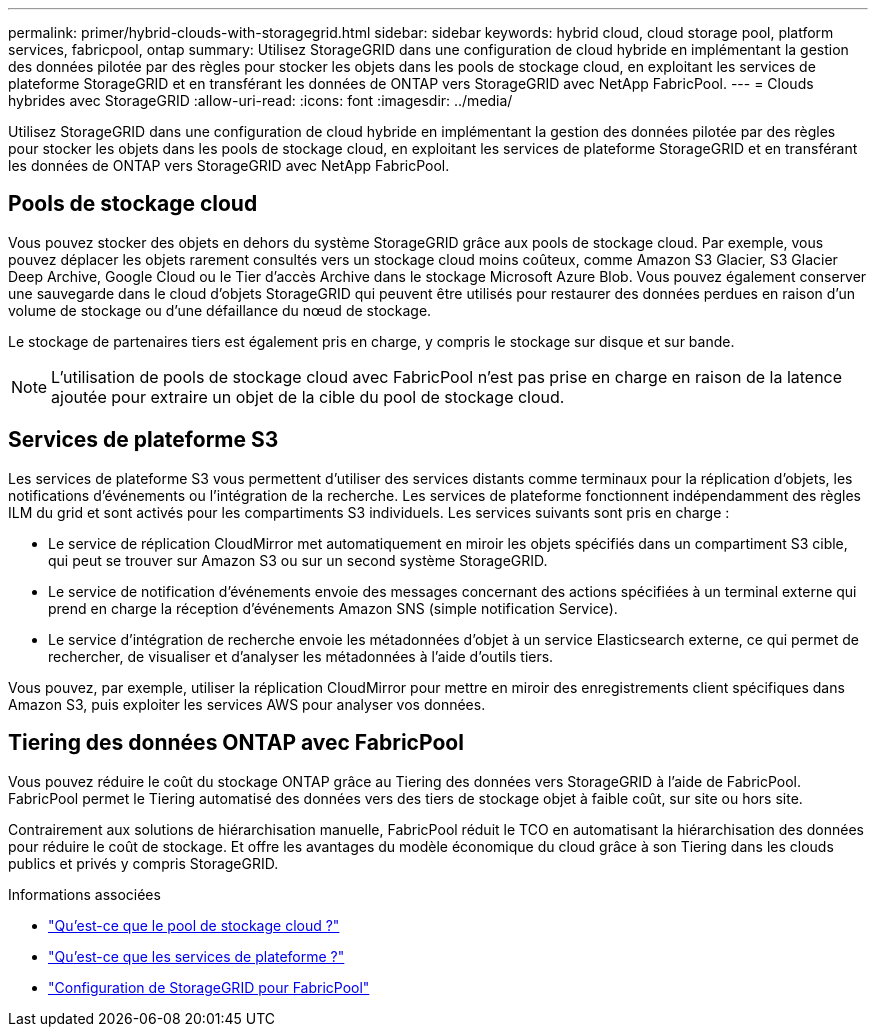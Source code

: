 ---
permalink: primer/hybrid-clouds-with-storagegrid.html 
sidebar: sidebar 
keywords: hybrid cloud, cloud storage pool, platform services, fabricpool, ontap 
summary: Utilisez StorageGRID dans une configuration de cloud hybride en implémentant la gestion des données pilotée par des règles pour stocker les objets dans les pools de stockage cloud, en exploitant les services de plateforme StorageGRID et en transférant les données de ONTAP vers StorageGRID avec NetApp FabricPool. 
---
= Clouds hybrides avec StorageGRID
:allow-uri-read: 
:icons: font
:imagesdir: ../media/


[role="lead"]
Utilisez StorageGRID dans une configuration de cloud hybride en implémentant la gestion des données pilotée par des règles pour stocker les objets dans les pools de stockage cloud, en exploitant les services de plateforme StorageGRID et en transférant les données de ONTAP vers StorageGRID avec NetApp FabricPool.



== Pools de stockage cloud

Vous pouvez stocker des objets en dehors du système StorageGRID grâce aux pools de stockage cloud. Par exemple, vous pouvez déplacer les objets rarement consultés vers un stockage cloud moins coûteux, comme Amazon S3 Glacier, S3 Glacier Deep Archive, Google Cloud ou le Tier d'accès Archive dans le stockage Microsoft Azure Blob. Vous pouvez également conserver une sauvegarde dans le cloud d'objets StorageGRID qui peuvent être utilisés pour restaurer des données perdues en raison d'un volume de stockage ou d'une défaillance du nœud de stockage.

Le stockage de partenaires tiers est également pris en charge, y compris le stockage sur disque et sur bande.


NOTE: L'utilisation de pools de stockage cloud avec FabricPool n'est pas prise en charge en raison de la latence ajoutée pour extraire un objet de la cible du pool de stockage cloud.



== Services de plateforme S3

Les services de plateforme S3 vous permettent d'utiliser des services distants comme terminaux pour la réplication d'objets, les notifications d'événements ou l'intégration de la recherche. Les services de plateforme fonctionnent indépendamment des règles ILM du grid et sont activés pour les compartiments S3 individuels. Les services suivants sont pris en charge :

* Le service de réplication CloudMirror met automatiquement en miroir les objets spécifiés dans un compartiment S3 cible, qui peut se trouver sur Amazon S3 ou sur un second système StorageGRID.
* Le service de notification d'événements envoie des messages concernant des actions spécifiées à un terminal externe qui prend en charge la réception d'événements Amazon SNS (simple notification Service).
* Le service d'intégration de recherche envoie les métadonnées d'objet à un service Elasticsearch externe, ce qui permet de rechercher, de visualiser et d'analyser les métadonnées à l'aide d'outils tiers.


Vous pouvez, par exemple, utiliser la réplication CloudMirror pour mettre en miroir des enregistrements client spécifiques dans Amazon S3, puis exploiter les services AWS pour analyser vos données.



== Tiering des données ONTAP avec FabricPool

Vous pouvez réduire le coût du stockage ONTAP grâce au Tiering des données vers StorageGRID à l'aide de FabricPool. FabricPool permet le Tiering automatisé des données vers des tiers de stockage objet à faible coût, sur site ou hors site.

Contrairement aux solutions de hiérarchisation manuelle, FabricPool réduit le TCO en automatisant la hiérarchisation des données pour réduire le coût de stockage. Et offre les avantages du modèle économique du cloud grâce à son Tiering dans les clouds publics et privés y compris StorageGRID.

.Informations associées
* link:../ilm/what-cloud-storage-pool-is.html["Qu'est-ce que le pool de stockage cloud ?"]
* link:../tenant/what-platform-services-are.html["Qu'est-ce que les services de plateforme ?"]
* link:../fabricpool/index.html["Configuration de StorageGRID pour FabricPool"]

